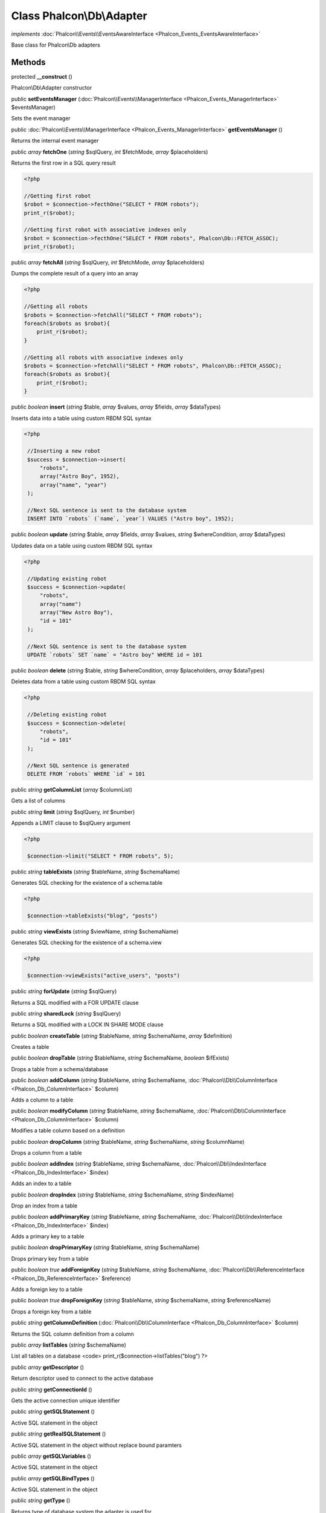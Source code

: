 Class **Phalcon\\Db\\Adapter**
==============================

*implements* :doc:`Phalcon\\Events\\EventsAwareInterface <Phalcon_Events_EventsAwareInterface>`

Base class for Phalcon\\Db adapters


Methods
---------

protected  **__construct** ()

Phalcon\\Db\\Adapter constructor



public  **setEventsManager** (:doc:`Phalcon\\Events\\ManagerInterface <Phalcon_Events_ManagerInterface>` $eventsManager)

Sets the event manager



public :doc:`Phalcon\\Events\\ManagerInterface <Phalcon_Events_ManagerInterface>`  **getEventsManager** ()

Returns the internal event manager



public *array*  **fetchOne** (*string* $sqlQuery, *int* $fetchMode, *array* $placeholders)

Returns the first row in a SQL query result 

.. code-block:: php

    <?php

    //Getting first robot
    $robot = $connection->fecthOne("SELECT * FROM robots");
    print_r($robot);
    
    //Getting first robot with associative indexes only
    $robot = $connection->fecthOne("SELECT * FROM robots", Phalcon\Db::FETCH_ASSOC);
    print_r($robot);




public *array*  **fetchAll** (*string* $sqlQuery, *int* $fetchMode, *array* $placeholders)

Dumps the complete result of a query into an array 

.. code-block:: php

    <?php

    //Getting all robots
    $robots = $connection->fetchAll("SELECT * FROM robots");
    foreach($robots as $robot){
    	print_r($robot);
    }
    
    //Getting all robots with associative indexes only
    $robots = $connection->fetchAll("SELECT * FROM robots", Phalcon\Db::FETCH_ASSOC);
    foreach($robots as $robot){
    	print_r($robot);
    }




public *boolean*  **insert** (*string* $table, *array* $values, *array* $fields, *array* $dataTypes)

Inserts data into a table using custom RBDM SQL syntax 

.. code-block:: php

    <?php

     //Inserting a new robot
     $success = $connection->insert(
         "robots",
         array("Astro Boy", 1952),
         array("name", "year")
     );
    
     //Next SQL sentence is sent to the database system
     INSERT INTO `robots` (`name`, `year`) VALUES ("Astro boy", 1952);




public *boolean*  **update** (*string* $table, *array* $fields, *array* $values, *string* $whereCondition, *array* $dataTypes)

Updates data on a table using custom RBDM SQL syntax 

.. code-block:: php

    <?php

     //Updating existing robot
     $success = $connection->update(
         "robots",
         array("name")
         array("New Astro Boy"),
         "id = 101"
     );
    
     //Next SQL sentence is sent to the database system
     UPDATE `robots` SET `name` = "Astro boy" WHERE id = 101




public *boolean*  **delete** (*string* $table, *string* $whereCondition, *array* $placeholders, *array* $dataTypes)

Deletes data from a table using custom RBDM SQL syntax 

.. code-block:: php

    <?php

     //Deleting existing robot
     $success = $connection->delete(
         "robots",
         "id = 101"
     );
    
     //Next SQL sentence is generated
     DELETE FROM `robots` WHERE `id` = 101




public *string*  **getColumnList** (*array* $columnList)

Gets a list of columns



public *string*  **limit** (*string* $sqlQuery, *int* $number)

Appends a LIMIT clause to $sqlQuery argument 

.. code-block:: php

    <?php

     $connection->limit("SELECT * FROM robots", 5);




public *string*  **tableExists** (*string* $tableName, *string* $schemaName)

Generates SQL checking for the existence of a schema.table 

.. code-block:: php

    <?php

     $connection->tableExists("blog", "posts")




public *string*  **viewExists** (*string* $viewName, *string* $schemaName)

Generates SQL checking for the existence of a schema.view 

.. code-block:: php

    <?php

     $connection->viewExists("active_users", "posts")




public *string*  **forUpdate** (*string* $sqlQuery)

Returns a SQL modified with a FOR UPDATE clause



public *string*  **sharedLock** (*string* $sqlQuery)

Returns a SQL modified with a LOCK IN SHARE MODE clause



public *boolean*  **createTable** (*string* $tableName, *string* $schemaName, *array* $definition)

Creates a table



public *boolean*  **dropTable** (*string* $tableName, *string* $schemaName, *boolean* $ifExists)

Drops a table from a schema/database



public *boolean*  **addColumn** (*string* $tableName, *string* $schemaName, :doc:`Phalcon\\Db\\ColumnInterface <Phalcon_Db_ColumnInterface>` $column)

Adds a column to a table



public *boolean*  **modifyColumn** (*string* $tableName, *string* $schemaName, :doc:`Phalcon\\Db\\ColumnInterface <Phalcon_Db_ColumnInterface>` $column)

Modifies a table column based on a definition



public *boolean*  **dropColumn** (*string* $tableName, *string* $schemaName, *string* $columnName)

Drops a column from a table



public *boolean*  **addIndex** (*string* $tableName, *string* $schemaName, :doc:`Phalcon\\Db\\IndexInterface <Phalcon_Db_IndexInterface>` $index)

Adds an index to a table



public *boolean*  **dropIndex** (*string* $tableName, *string* $schemaName, *string* $indexName)

Drop an index from a table



public *boolean*  **addPrimaryKey** (*string* $tableName, *string* $schemaName, :doc:`Phalcon\\Db\\IndexInterface <Phalcon_Db_IndexInterface>` $index)

Adds a primary key to a table



public *boolean*  **dropPrimaryKey** (*string* $tableName, *string* $schemaName)

Drops primary key from a table



public *boolean true*  **addForeignKey** (*string* $tableName, *string* $schemaName, :doc:`Phalcon\\Db\\ReferenceInterface <Phalcon_Db_ReferenceInterface>` $reference)

Adds a foreign key to a table



public *boolean true*  **dropForeignKey** (*string* $tableName, *string* $schemaName, *string* $referenceName)

Drops a foreign key from a table



public *string*  **getColumnDefinition** (:doc:`Phalcon\\Db\\ColumnInterface <Phalcon_Db_ColumnInterface>` $column)

Returns the SQL column definition from a column



public *array*  **listTables** (*string* $schemaName)

List all tables on a database <code> print_r($connection->listTables("blog") ?>



public *array*  **getDescriptor** ()

Return descriptor used to connect to the active database



public *string*  **getConnectionId** ()

Gets the active connection unique identifier



public *string*  **getSQLStatement** ()

Active SQL statement in the object



public *string*  **getRealSQLStatement** ()

Active SQL statement in the object without replace bound paramters



public *array*  **getSQLVariables** ()

Active SQL statement in the object



public *array*  **getSQLBindTypes** ()

Active SQL statement in the object



public *string*  **getType** ()

Returns type of database system the adapter is used for



public *string*  **getDialectType** ()

Returns the name of the dialect used



public :doc:`Phalcon\\Db\\DialectInterface <Phalcon_Db_DialectInterface>`  **getDialect** ()

Returns internal dialect instance



